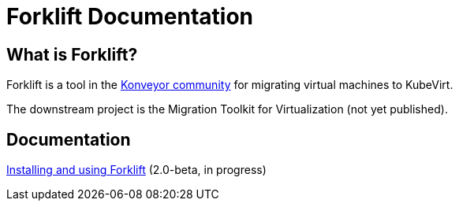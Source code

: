 # Forklift Documentation
:page-layout: default

## What is Forklift?

Forklift is a tool in the link:https://konveyor.io/[Konveyor community] for migrating virtual machines to KubeVirt.

The downstream project is the Migration Toolkit for Virtualization (not yet published).

## Documentation

link:documentation/doc-Migration_Toolkit_for_Virtualization/master/index.html[Installing and using Forklift] (2.0-beta, in progress)
